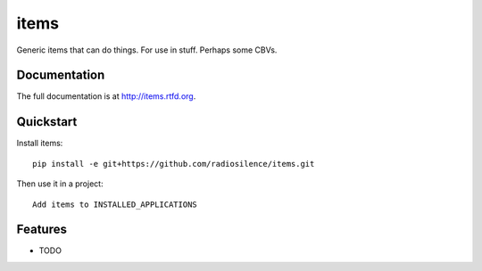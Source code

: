 =============================
items
=============================

.. image:: https://badge.fury.io/py/items.png
    :target: http://badge.fury.io/py/items
    
.. image:: https://travis-ci.org/radiosilence/items.png?branch=master
        :target: https://travis-ci.org/radiosilence/items

.. image:: https://pypip.in/d/items/badge.png
        :target: https://crate.io/packages/items?version=latest


Generic items that can do things. For use in stuff. Perhaps some CBVs.

Documentation
-------------

The full documentation is at http://items.rtfd.org.

Quickstart
----------

Install items::

    pip install -e git+https://github.com/radiosilence/items.git

Then use it in a project::

	Add items to INSTALLED_APPLICATIONS

Features
--------

* TODO